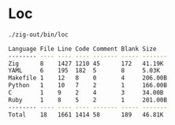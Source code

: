 
* Loc
#+begin_src bash :results verbatim code :exports both
./zig-out/bin/loc
#+end_src

#+RESULTS:
#+begin_src bash
Language File Line Code Comment Blank Size
-------- ---- ---- ---- ------- ----- -------
Zig      8    1427 1210 45      172   41.19K
YAML     6    195  182  5       8     5.03K
Makefile 1    12   8    0       4     206.00B
Python   1    10   7    2       1     166.00B
C        1    9    2    4       3     34.00B
Ruby     1    8    5    2       1     201.00B
-------- ---- ---- ---- ------- ----- -------
Total    18   1661 1414 58      189   46.81K
#+end_src
